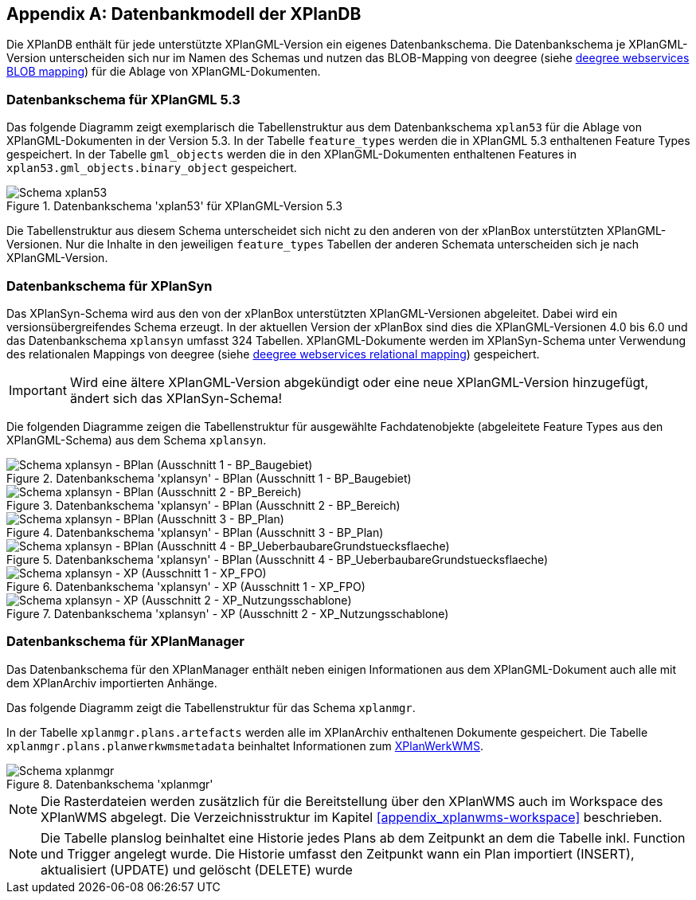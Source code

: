 [appendix]
[[appendix_xplandb]]
== Datenbankmodell der XPlanDB

Die XPlanDB enthält für jede unterstützte XPlanGML-Version ein eigenes Datenbankschema.
Die Datenbankschema je XPlanGML-Version unterscheiden sich nur im Namen des Schemas und nutzen das BLOB-Mapping von deegree (siehe https://download.deegree.org/documentation/current/html/#anchor-blob-mode[deegree webservices BLOB mapping]) für die Ablage von XPlanGML-Dokumenten.

[[appendix_xplandb_xplan53]]
=== Datenbankschema für XPlanGML 5.3

Das folgende Diagramm zeigt exemplarisch die Tabellenstruktur aus dem Datenbankschema `xplan53` für die Ablage von XPlanGML-Dokumenten in der Version 5.3.
In der Tabelle `feature_types` werden die in XPlanGML 5.3 enthaltenen Feature Types gespeichert. In der Tabelle `gml_objects` werden die in den XPlanGML-Dokumenten enthaltenen Features in `xplan53.gml_objects.binary_object` gespeichert.

.Datenbankschema 'xplan53' für XPlanGML-Version 5.3
image::xplandb_schema_53.png[Schema xplan53]

Die Tabellenstruktur aus diesem Schema unterscheidet sich nicht zu den anderen von der xPlanBox unterstützten XPlanGML-Versionen. Nur die Inhalte in den jeweiligen `feature_types` Tabellen der anderen Schemata unterscheiden sich je nach XPlanGML-Version.

[[appendix_xplandb_xplansyn]]
=== Datenbankschema für XPlanSyn

Das XPlanSyn-Schema wird aus den von der xPlanBox unterstützten XPlanGML-Versionen abgeleitet. Dabei wird ein versionsübergreifendes Schema erzeugt.
In der aktuellen Version der xPlanBox sind dies die XPlanGML-Versionen 4.0 bis 6.0 und das Datenbankschema `xplansyn` umfasst 324 Tabellen. XPlanGML-Dokumente werden im XPlanSyn-Schema unter Verwendung des relationalen Mappings von deegree (siehe https://download.deegree.org/documentation/current/html/#_mapping_gml_application_schemas[deegree webservices relational mapping]) gespeichert.

IMPORTANT: Wird eine ältere XPlanGML-Version abgekündigt oder eine neue XPlanGML-Version hinzugefügt, ändert sich das XPlanSyn-Schema!

Die folgenden Diagramme zeigen die Tabellenstruktur für ausgewählte Fachdatenobjekte (abgeleitete Feature Types aus den XPlanGML-Schema) aus dem Schema `xplansyn`.

.Datenbankschema 'xplansyn' - BPlan (Ausschnitt 1 - BP_Baugebiet)
image::xplandb_xplansyn_bplan1.png[Schema xplansyn - BPlan (Ausschnitt 1 - BP_Baugebiet)]

.Datenbankschema 'xplansyn' - BPlan (Ausschnitt 2 - BP_Bereich)
image::xplandb_xplansyn_bplan2.png[Schema xplansyn - BPlan (Ausschnitt 2 - BP_Bereich)]

.Datenbankschema 'xplansyn' - BPlan (Ausschnitt 3 - BP_Plan)
image::xplandb_xplansyn_bplan3.png[Schema xplansyn - BPlan (Ausschnitt 3 - BP_Plan)]

.Datenbankschema 'xplansyn' - BPlan (Ausschnitt 4 - BP_UeberbaubareGrundstuecksflaeche)
image::xplandb_xplansyn_bplan4.png[Schema xplansyn - BPlan (Ausschnitt 4 - BP_UeberbaubareGrundstuecksflaeche)]

.Datenbankschema 'xplansyn' - XP (Ausschnitt 1 - XP_FPO)
image::xplandb_xplansyn_xp1.png[Schema xplansyn - XP (Ausschnitt 1 - XP_FPO)]

.Datenbankschema 'xplansyn' - XP (Ausschnitt 2 - XP_Nutzungsschablone)
image::xplandb_xplansyn_xp2.png[Schema xplansyn - XP (Ausschnitt 2 - XP_Nutzungsschablone)]

[[appendix_xplandb_xplanmgr]]
=== Datenbankschema für XPlanManager

Das Datenbankschema für den XPlanManager enthält neben einigen Informationen aus dem XPlanGML-Dokument auch alle mit dem XPlanArchiv importierten Anhänge.

Das folgende Diagramm zeigt die Tabellenstruktur für das Schema `xplanmgr`.

In der Tabelle `xplanmgr.plans.artefacts` werden alle im XPlanArchiv enthaltenen Dokumente gespeichert. Die Tabelle `xplanmgr.plans.planwerkwmsmetadata` beinhaltet Informationen zum <<xplanwms, XPlanWerkWMS>>.

.Datenbankschema 'xplanmgr'
image::xplandb_xplanmgr.png[Schema xplanmgr]

NOTE: Die Rasterdateien werden zusätzlich für die Bereitstellung über den XPlanWMS auch im Workspace des XPlanWMS abgelegt. Die Verzeichnisstruktur im Kapitel <<appendix_xplanwms-workspace>> beschrieben.

NOTE: Die Tabelle planslog beinhaltet eine Historie jedes Plans ab dem Zeitpunkt an dem die Tabelle inkl. Function und Trigger angelegt wurde. Die Historie umfasst den Zeitpunkt wann ein Plan importiert (INSERT), aktualisiert (UPDATE) und gelöscht (DELETE) wurde